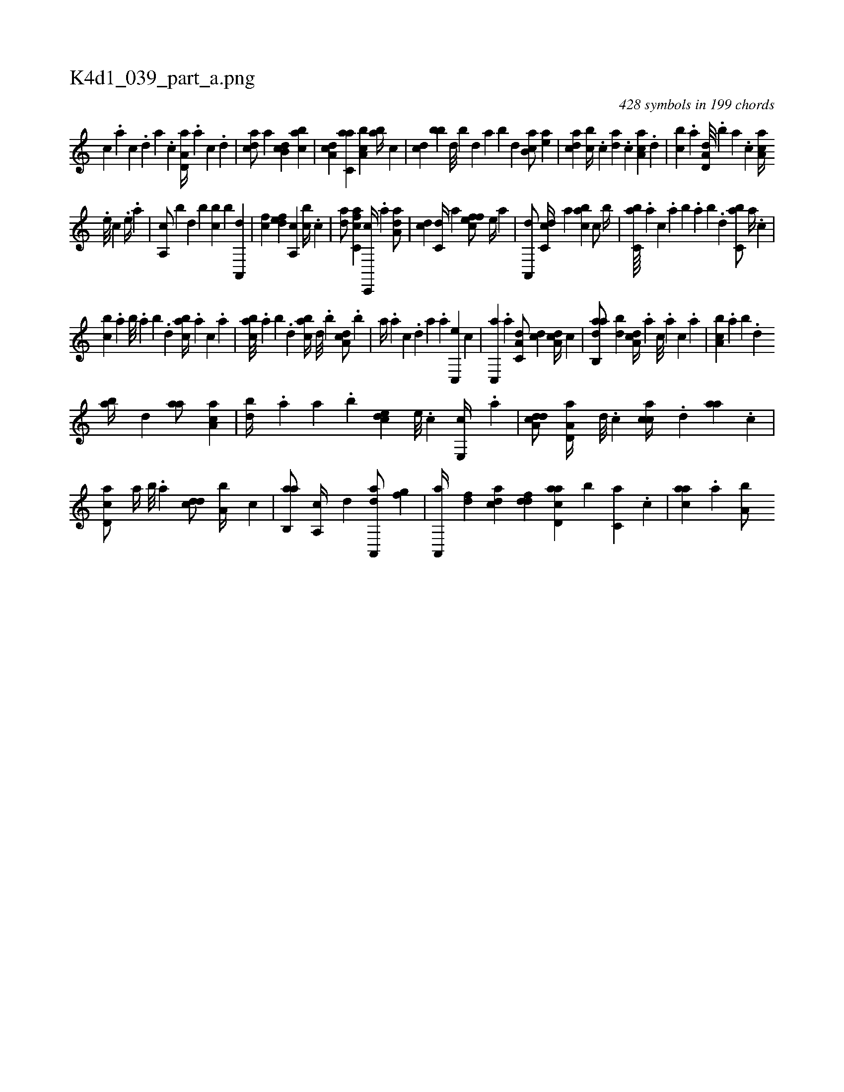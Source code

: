 X:1
%
%%titleleft true
%%tabaddflags 0
%%tabrhstyle grid
%
T:K4d1_039_part_a.png
C:428 symbols in 199 chords
L:1/4
K:italiantab
%
[,,c] .[,,a] [,,c] .[,,d] [,a] .[,,c] [a,d,a//] .[,a] [,c] .[,d] |\
	[acd/] [,,,,a] [db,c] [,abc] |\
	[da,c] [c,aa] [a,bc] [,ab//] [,,,c] |\
	[,,,cd] [,,,bb] [,,d///] [,,b] [,,d] [,,a] [,,b] [,,d] [,ab,c/] [,ea] |\
	[acd] [,,bc//] .[c] [da] .[,,,c] [ca,a] .[,,d] |\
	[,,bc] .[a] [a,d,d///] .[,,b] [,,a] .[,,,c] [,aa,c//] 
%
.[,e///] [,c] .[,e//] .[a] |\
	[a,,c/] [,,,b] [,,,,d] [,,,,b] [,,bc] [,,,b] [a,,,d] |\
	[,,,fc] [,dfe] [a,,c] [,,bc//] .[c] |\
	[da/] [fc,ca] [c,,,c//] .[,a] [da,a/] |\
	[,,,cd] [c,d//] [a] [,effc/] [,,,e//] [,,,,a] |\
	[,a,,,d/] [,,dc,c//] [,,,,,a] [,,abc] [,,,c/] [,,,b//] |\
	[,,bc,a////] .[,,,a] [,,,c] .[,,a] [,,b] .[,,a] [,,b] .[,,d] [,,bc,a/] [,,a//] .[,,,c] |
%
[,,bc] .[,,a] [,,b///] .[,,a] [,,b] .[,,d] [,abc//] .[,,,a] [,,,c] .[,,a] |\
	[,abc///] .[,,a] [,,b] .[,,d] [,abc//] [,,d///] .[,,b] [,da,c/] .[,,b] |\
	[,a//] .[,,a] [,,,c] .[,,d] [,a] .[,,,a] [,c,,e] [,,,,c] |\
	[,c,,a] .[,a] [,a,c,d/] [,,,cd] [a,dc//] [,,,,c] |\
	[aab,,d/] [,db] [da,c//] .[,,,a] [,,,c///] .[,,,a] [,,,c] .[,,a] |\
	[a,bc] .[,,a] [,,b] .[,,d] 
%
[,ab//] [,d] [aa/] [ca,a] |\
	[,bd//] .[a] [a] .[,,b] [,,dec] [,e///] .[,c] [,e,,c//] .[a] |\
	[a,dcd/] [a,d,a//] [,d///] .[,c] [,acc//] .[,,d] [,aa] .[,,c] |\
	[,cd,a/] [,,,,a//] [,,b///] .[,,a] [,,dcd/] [a,b//] [,,,,c] |\
	[ab,,a/] [a,,c//] [,,,,,d] [da,,,a/] [,fg] |\
	[a,,,a//] [,df] [acd] [,dfd] [acd,a] [,,b] [c,a] .[,,,c] |\
	[,,aac] .[a] [a,b/] 
% number of items: 428


